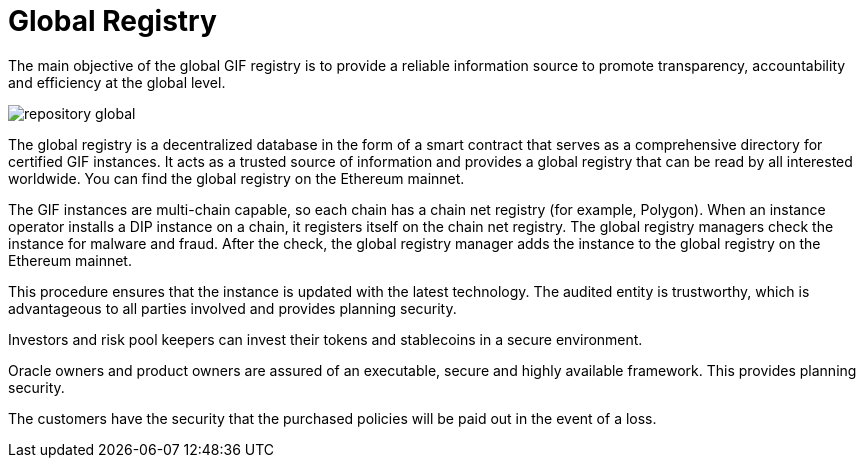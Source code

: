 = Global Registry

The main objective of the global GIF registry is to provide a reliable information source to promote transparency, accountability and efficiency at the global level. +

image::_images/repository-global.png[]

The global registry is a decentralized database in the form of a smart contract that serves as a comprehensive directory for certified GIF instances. It acts as a trusted source of information and provides a global registry that can be read by all interested worldwide. You can find the global registry on the Ethereum mainnet. +

The GIF instances are multi-chain capable, so each chain has a chain net registry (for example, Polygon).
When an instance operator installs a DIP instance on a chain, it registers itself on the chain net registry. The global registry managers check the instance for malware and fraud. After the check, the global registry manager adds the instance to the global registry on the Ethereum mainnet. +

This procedure ensures that the instance is updated with the latest technology. The audited entity is trustworthy, which is advantageous to all parties involved and provides planning security. +

Investors and risk pool keepers can invest their tokens and stablecoins in a secure environment. +

Oracle owners and product owners are assured of an executable, secure and highly available framework. This provides planning security. +

The customers have the security that the purchased policies will be paid out in the event of a loss. +
